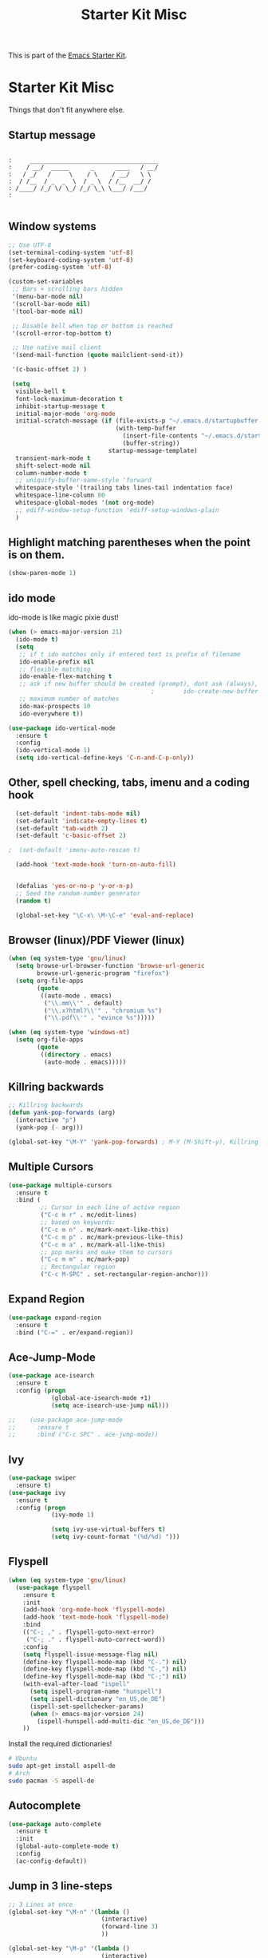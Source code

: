 #+TITLE: Starter Kit Misc
This is part of the [[file:starter-kit.org][Emacs Starter Kit]].

* Starter Kit Misc
Things that don't fit anywhere else.

** Startup message

#+NAME: startup-message-template
#+BEGIN_EXAMPLE

:     ____________________________________
:    / __/  _____      _      ____   / __/
:   / _/   /     \    / \    / __/   \ \
:  / /__  / _  _  \  / _ \  / /__  __/ /
: /____/ /_/ \/ \_/ /_/ \_\ \___/ /___/
:

#+END_EXAMPLE

** Window systems
#+srcname: starter-kit-window-view-stuff
#+begin_src emacs-lisp :var startup-message-template=startup-message-template
  ;; Use UTF-8
  (set-terminal-coding-system 'utf-8)
  (set-keyboard-coding-system 'utf-8)
  (prefer-coding-system 'utf-8)

  (custom-set-variables
   ;; Bars + scrolling bars hidden
   '(menu-bar-mode nil)
   '(scroll-bar-mode nil)
   '(tool-bar-mode nil)

   ;; Disable bell when top or bottom is reached
   '(scroll-error-top-bottom t)

   ;; Use native mail client
   '(send-mail-function (quote mailclient-send-it))

   '(c-basic-offset 2) )

   (setq
    visible-bell t
    font-lock-maximum-decoration t
    inhibit-startup-message t
    initial-major-mode 'org-mode
    initial-scratch-message (if (file-exists-p "~/.emacs.d/startupbuffer.org")
                                (with-temp-buffer
                                  (insert-file-contents "~/.emacs.d/startupbuffer.org")
                                  (buffer-string))
                              startup-message-template)
    transient-mark-mode t
    shift-select-mode nil
    column-number-mode t
    ;; uniquify-buffer-name-style 'forward
    whitespace-style '(trailing tabs lines-tail indentation face)
    whitespace-line-column 80
    whitespace-global-modes '(not org-mode)
    ;; ediff-window-setup-function 'ediff-setup-windows-plain
    )
#+end_src

** Highlight matching parentheses when the point is on them.
#+srcname: starter-kit-match-parens
#+begin_src emacs-lisp 
(show-paren-mode 1)
#+end_src

** ido mode
ido-mode is like magic pixie dust!
#+srcname: starter-kit-loves-ido-mode
#+begin_src emacs-lisp 
  (when (> emacs-major-version 21)
    (ido-mode t)
    (setq 
     ;; if t ido matches only if entered text is prefix of filename
     ido-enable-prefix nil
     ;; flexible matching
     ido-enable-flex-matching t
     ;; ask if new buffer should be created (prompt), dont ask (always), dont create buffers (never)
                                          ;        ido-create-new-buffer 'always
     ;; maximum number of matches
     ido-max-prospects 10
     ido-everywhere t))

  (use-package ido-vertical-mode
    :ensure t
    :config
    (ido-vertical-mode 1)
    (setq ido-vertical-define-keys 'C-n-and-C-p-only))
#+end_src

** Other, spell checking, tabs, imenu and a coding hook
#+begin_src emacs-lisp 
  (set-default 'indent-tabs-mode nil)
  (set-default 'indicate-empty-lines t)
  (set-default 'tab-width 2)
  (set-default 'c-basic-offset 2)

;  (set-default 'imenu-auto-rescan t)

  (add-hook 'text-mode-hook 'turn-on-auto-fill)


  (defalias 'yes-or-no-p 'y-or-n-p)
  ;; Seed the random-number generator
  (random t)

  (global-set-key "\C-x\ \M-\C-e" 'eval-and-replace)
#+end_src

** Browser (linux)/PDF Viewer (linux)
#+begin_src emacs-lisp
      (when (eq system-type 'gnu/linux)
        (setq browse-url-browser-function 'browse-url-generic
              browse-url-generic-program "firefox")
        (setq org-file-apps
              (quote
               ((auto-mode . emacs)
                ("\\.mm\\'" . default)
                ("\\.x?html?\\'" . "chromium %s")
                ("\\.pdf\\'" . "evince %s")))))

      (when (eq system-type 'windows-nt)
        (setq org-file-apps
              (quote
               ((directory . emacs)
                (auto-mode . emacs)))))
#+end_src

** Killring backwards
#+begin_src emacs-lisp
  ;; Killring backwards
  (defun yank-pop-forwards (arg)
    (interactive "p")
    (yank-pop (- arg)))

  (global-set-key "\M-Y" 'yank-pop-forwards) ; M-Y (M-Shift-y), Killring rückwärts drehen
#+end_src

** Multiple Cursors
#+BEGIN_SRC emacs-lisp
  (use-package multiple-cursors
    :ensure t
    :bind (
           ;; Cursor in each line of active region
           ("C-c m r" . mc/edit-lines)
           ;; based on keywords:
           ("C-c m n" . mc/mark-next-like-this)
           ("C-c m p" . mc/mark-previous-like-this)
           ("C-c m a" . mc/mark-all-like-this)
           ;; pop marks and make them to cursors
           ("C-c m m" . mc/mark-pop)
           ;; Rectangular region
           ("C-c M-SPC" . set-rectangular-region-anchor)))

#+END_SRC

** Expand Region
#+BEGIN_SRC emacs-lisp
  (use-package expand-region
    :ensure t
    :bind ("C-=" . er/expand-region))
#+END_SRC

** Ace-Jump-Mode
#+BEGIN_SRC emacs-lisp
  (use-package ace-isearch
    :ensure t
    :config (progn
              (global-ace-isearch-mode +1)
              (setq ace-isearch-use-jump nil)))

  ;;    (use-package ace-jump-mode
  ;;      :ensure t
  ;;      :bind ("C-c SPC" . ace-jump-mode))
#+END_SRC

** Ivy

#+begin_src emacs-lisp
  (use-package swiper
    :ensure t)
  (use-package ivy
    :ensure t
    :config (progn
              (ivy-mode 1)

              (setq ivy-use-virtual-buffers t)
              (setq ivy-count-format "(%d/%d) ")))
#+end_src

** Flyspell
#+BEGIN_SRC emacs-lisp
    (when (eq system-type 'gnu/linux)
      (use-package flyspell
        :ensure t
        :init
        (add-hook 'org-mode-hook 'flyspell-mode)
        (add-hook 'text-mode-hook 'flyspell-mode)
        :bind
        (("C-; ," . flyspell-goto-next-error)
         ("C-; ." . flyspell-auto-correct-word))
        :config
        (setq flyspell-issue-message-flag nil)
        (define-key flyspell-mode-map (kbd "C-.") nil)
        (define-key flyspell-mode-map (kbd "C-,") nil)
        (define-key flyspell-mode-map (kbd "C-;") nil)
        (with-eval-after-load "ispell"
          (setq ispell-program-name "hunspell")
          (setq ispell-dictionary "en_US,de_DE")
          (ispell-set-spellchecker-params)
          (when (> emacs-major-version 24)
            (ispell-hunspell-add-multi-dic "en_US,de_DE")))
        ))
#+END_SRC

Install the required dictionaries!
#+BEGIN_SRC sh
  # Ubuntu
  sudo apt-get install aspell-de
  # Arch
  sudo pacman -S aspell-de
#+END_SRC

#+RESULTS:

** Autocomplete
#+BEGIN_SRC emacs-lisp
  (use-package auto-complete
    :ensure t
    :init
    (global-auto-complete-mode t)
    :config
    (ac-config-default))
#+END_SRC

** Jump in 3 line-steps
#+BEGIN_SRC emacs-lisp
;; 3 Lines at once
(global-set-key "\M-n" '(lambda ()
                          (interactive)
                          (forward-line 3)
                          ))

(global-set-key "\M-p" '(lambda ()
                          (interactive)
                          (forward-line -3)
                          ))
#+END_SRC

** Workgroups
#+BEGIN_SRC emacs-lisp
  (use-package workgroups2
    :ensure t
    :disabled t
    :config
    (setq wg-prefix-key (kbd "C-x w"))
    (setq wg-flag-modified t
          wg-mode-line-decor-left-brace "|"
          wg-mode-line-decor-right-brace "|"
          wg-mode-line-decor-divider "|")
    (workgroups-mode 1))
#+END_SRC

** Google Translator
#+BEGIN_SRC emacs-lisp
;; https://github.com/atykhonov/google-translate
  (use-package google-translate
    :ensure t
    :init
    (setq google-translate-default-source-language "en")
    (setq google-translate-default-target-language "de")
    :config
    (require google-translate-default-ui)
    :bind (
           ("C-c t" . google-translate-at-point)
           ("C-c T" . google-translate-query-translate)
           ("C-c R" . google-translate-query-translate-reverse)))
#+END_SRC

** Magit
#+BEGIN_SRC emacs-lisp
  (when (eq system-type 'windows-nt)
    (use-package ssh-agency
      :ensure t
      :defer t))

  (use-package magit
    :ensure t
    :defer t
    :config
    (when (eq system-type 'windows-nt)
      (require 'ssh-agency)
      (ssh-agency-add-keys my-ssh-agency-key-list)
      (ssh-agency-ensure)))
#+END_SRC

** Dired
#+begin_src emacs-lisp
  (add-hook 'dired-mode-hook
            (lambda ()
              (local-set-key (kbd "b") 'dired-up-directory)))
#+end_src

** Toggle Split
- [[https://www.emacswiki.org/emacs/ToggleWindowSplit][Source: emacswiki.com]]

"Vertical split shows more of each line, horizontal split shows more
lines. This code toggles between them. It only works for frames with
exactly two windows. The top window goes to the left or vice-versa. I
was motivated by ediff-toggle-split and helped by
TransposeWindows. There may well be better ways to write this."

#+begin_src emacs-lisp
(defun toggle-window-split ()
  (interactive)
  (if (= (count-windows) 2)
      (let* ((this-win-buffer (window-buffer))
       (next-win-buffer (window-buffer (next-window)))
       (this-win-edges (window-edges (selected-window)))
       (next-win-edges (window-edges (next-window)))
       (this-win-2nd (not (and (<= (car this-win-edges)
           (car next-win-edges))
             (<= (cadr this-win-edges)
           (cadr next-win-edges)))))
       (splitter
        (if (= (car this-win-edges)
         (car (window-edges (next-window))))
      'split-window-horizontally
    'split-window-vertically)))
  (delete-other-windows)
  (let ((first-win (selected-window)))
    (funcall splitter)
    (if this-win-2nd (other-window 1))
    (set-window-buffer (selected-window) this-win-buffer)
    (set-window-buffer (next-window) next-win-buffer)
    (select-window first-win)
    (if this-win-2nd (other-window 1))))))
#+end_src

** Ask before closing emacs
#+begin_src emacs-lisp
  (defun close-ask-if-many-buffers ()
    "Asks if you really want to close emacs if more than 30 buffers are open.
   Otherwise closes emacs without asking."
    (interactive)
    (if (> (length (buffer-list)) 20)
        (progn
          (message "Really close? Many buffers are open. (y/n) ")
          (if (eq (read-char) 121)
              (save-buffers-kill-terminal)))
      (save-buffers-kill-terminal)))

  (global-set-key (kbd "C-x C-c") 'close-ask-if-many-buffers)
#+end_src

** Prolog
#+begin_src emacs-lisp
  (add-hook 'prolog-mode-hook
            (lambda ()
              (local-set-key (kbd "C-c C-c") 'ediprolog-dwim)
              (run-starter-kit-coding-hook)))
#+end_src

** Circadian (theme switching based on time)

#+begin_src emacs-lisp
  (use-package circadian
    :ensure t
    :config
    (setq circadian-themes '((:sunrise . whiteboard)
                             (:sunset . labburn)))
    (circadian-setup))
;;                             (:sunset . tsdh-dark)))

#+end_src

** Transparency

#+BEGIN_SRC emacs-lisp
(set-frame-parameter (selected-frame) 'alpha '(95 . 85))
#+END_SRC

** Themes

#+BEGIN_SRC emacs-lisp
;; Theme
;; (custom-set-variables
;;  '(custom-enabled-themes (quote (tsdh-dark))))
;; (load-file "~/.emacs.d/src/at-day-theme.el")
#+END_SRC

** Vimish-folds
https://github.com/mrkkrp/vimish-fold

#+BEGIN_SRC emacs-lisp
    (use-package vimish-fold
      :ensure t
      :init (vimish-fold-global-mode 1)
      :config
      (global-set-key (kbd "C-; f") #'vimish-fold)
      (global-set-key (kbd "C-; d") #'vimish-fold-delete)
      (global-set-key (kbd "C-`") #'vimish-fold-toggle))

#+END_SRC

** Tetris

#+BEGIN_SRC emacs-lisp
  (when (< emacs-major-version 27)
    (load "~/.emacs.d/src/gamegrid.el"))
  (setq gamegrid-glyph-height-mm 8.0)
#+END_SRC

